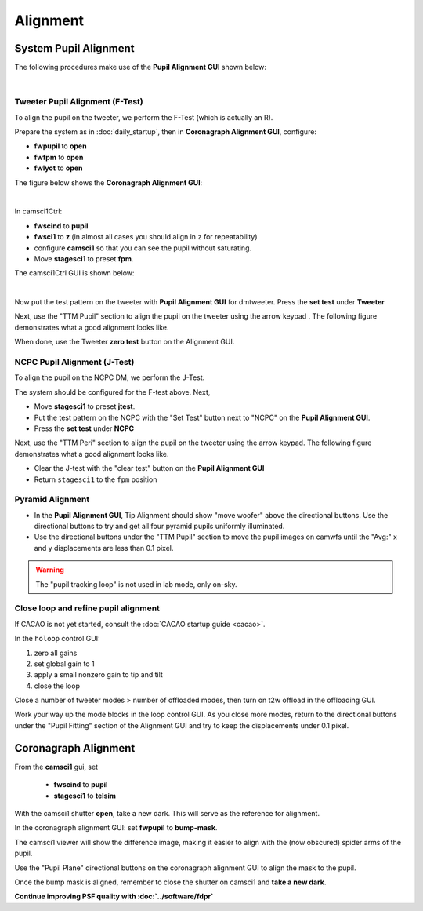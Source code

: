 Alignment
===================================

System Pupil Alignment
-----------------------------------
The following procedures make use of the **Pupil Alignment GUI** shown below:

.. image:: figures/alignment_gui.png
    :width: 750
    :align: center

| 
Tweeter Pupil Alignment (F-Test)
~~~~~~~~~~~~~~~~~~~~~~~~~~~~~~~~~~~~

To align the pupil on the tweeter, we perform the F-Test (which is actually an R).

Prepare the system as in :doc:`daily_startup`, then in **Coronagraph Alignment GUI**, configure:

* **fwpupil** to **open**

* **fwfpm** to **open**

* **fwlyot** to **open**

The figure below shows the **Coronagraph Alignment GUI**:

.. image:: figures/coro_alignment_gui.png
    :width: 750
    :align: center

| 
In camsci1Ctrl:

* **fwscind** to **pupil**

* **fwsci1** to **z** (in almost all cases you should align in ``z`` for repeatability)

* configure **camsci1** so that you can see the pupil without saturating.

* Move **stagesci1** to preset **fpm**.

The camsci1Ctrl GUI is shown below:

.. image:: figures/camsci1_gui.png
    :width: 500
    :align: center
|
Now put the test pattern on the tweeter with **Pupil Alignment GUI** for dmtweeter.  Press the **set test** under **Tweeter**

Next, use the "TTM Pupil" section to align the pupil on the tweeter using the arrow keypad .  The following figure demonstrates what a good alignment looks like.

.. image:: f-test-good.png
    :width: 500
    :align: center


When done, use the Tweeter **zero test** button on the Alignment GUI.

NCPC Pupil Alignment (J-Test)
~~~~~~~~~~~~~~~~~~~~~~~~~~~~~~~~~~~~

To align the pupil on the NCPC DM, we perform the J-Test.

The system should be configured for the F-test above. Next,

* Move **stagesci1** to preset **jtest**.

* Put the test pattern on the NCPC with the "Set Test" button next to "NCPC" on the **Pupil Alignment GUI**.

* Press the **set test** under **NCPC**

Next, use the "TTM Peri" section to align the pupil on the tweeter using the arrow keypad.
The following figure demonstrates what a good alignment looks like.

.. image::j-test_align.png

    :width: 500
    :align: center

* Clear the J-test with the "clear test" button on the **Pupil Alignment GUI**

* Return ``stagesci1`` to the ``fpm`` position

Pyramid Alignment
~~~~~~~~~~~~~~~~~~~~~~~~~~~~~~~~~~~~

* In the **Pupil Alignment GUI**, Tip Alignment should show "move woofer" above the directional buttons. Use the directional buttons to try and get all four pyramid pupils uniformly illuminated.

* Use the directional buttons under the "TTM Pupil" section to move the pupil images on camwfs until the "Avg:" x and y displacements are less than 0.1 pixel.

.. warning::

    The "pupil tracking loop" is not used in lab mode, only on-sky.

Close loop and refine pupil alignment
~~~~~~~~~~~~~~~~~~~~~~~~~~~~~~~~~~~~~

If CACAO is not yet started, consult the :doc:`CACAO startup guide <cacao>`.

In the ``holoop`` control GUI:

1. zero all gains
2. set global gain to 1
3. apply a small nonzero gain to tip and tilt
4. close the loop

Close a number of tweeter modes > number of offloaded modes, then turn on t2w offload in the offloading GUI.

Work your way up the mode blocks in the loop control GUI. As you close more modes, return to the directional buttons under the "Pupil Fitting" section of the Alignment GUI and try to keep the displacements under 0.1 pixel.

Coronagraph Alignment
---------------------

From the **camsci1** gui, set

    * **fwscind** to **pupil**
    * **stagesci1** to **telsim**
    
With the camsci1 shutter **open**, take a new dark. This will serve as the reference for alignment.

In the coronagraph alignment GUI: set **fwpupil** to **bump-mask**.

The camsci1 viewer will show the difference image, making it easier to align with the (now obscured) spider arms of the pupil.

Use the "Pupil Plane" directional buttons on the coronagraph alignment GUI to align the mask to the pupil.

.. image:: figures/bump_mask_alignment.png
   :width: 500
   :align: center

Once the bump mask is aligned, remember to close the shutter on camsci1 and **take a new dark**.

**Continue improving PSF quality with :doc:`../software/fdpr`**